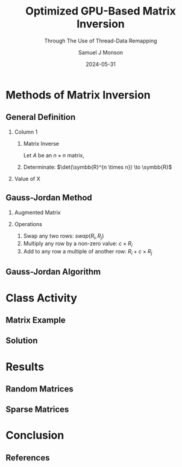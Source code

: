 * Config/Preamble :noexport:

** Header
#+title: Optimized GPU-Based Matrix Inversion
#+SUBTITLE: Through The Use of Thread-Data Remapping
#+AUTHOR: Samuel J Monson
#+EMAIL: monsonsamuel@seattleu.edu
#+DATE: 2024-05-31
#+BEAMER_HEADER: \institute{Seattle Univerisity}
#+DESCRIPTION:
#+KEYWORDS:
#+LANGUAGE:  en
#+OPTIONS:   H:2 num:t toc:nil \n:nil @:t ::t |:t ^:t -:t f:t *:t <:t
#+OPTIONS:   TeX:t LaTeX:t skip:nil d:nil todo:t pri:nil tags:not-in-toc
#+INFOJS_OPT: view:nil toc:2 ltoc:t mouse:underline buttons:0 path:https://orgmode.org/org-info.js
#+EXPORT_SELECT_TAGS: export
#+EXPORT_EXCLUDE_TAGS: noexport

#+LaTeX_CLASS: beamer
#+LaTeX_CLASS_OPTIONS: [aspectratio=169,t]
#+COLUMNS: %40ITEM %10BEAMER_env(Env) %9BEAMER_envargs(Env Args) %4BEAMER_col(Col) %10BEAMER_extra(Extra)

#+CITE_EXPORT: biblatex ieee
#+BIBLIOGRAPHY: sources.bib

** Emacs Config
#+startup: beamer show2levels

#+BEGIN_SRC emacs-lisp :exports none :eval always
  (require 'ox-extra)
  (ox-extras-activate '(ignore-headlines))

  ;; Title page fix
  (make-variable-buffer-local 'org-latex-title-command)
  (setq org-latex-title-command (concat
     "\\begin{frame}\n"
     "\\maketitle\n"
     "\\end{frame}\n"
  ))
  ;; Use minted for code highlighting
  (setq org-latex-src-block-backend 'minted)
  ;; Don't add <center> tags to images I like to do that myself
  (setq org-latex-images-centered nil)
  ;; export snippet translations (e.g. @@b:\tex@@)
  (add-to-list 'org-export-snippet-translation-alist
             '("b" . "beamer"))
#+end_src

** LaTeX Config

*** Set Beamer Theme

#+BEAMER_THEME: focus
#+BEAMER_HEADER: \definecolor{main}{HTML}{93361f}
#+BEAMER_HEADER: \definecolor{background}{HTML}{D0D0D0}
#+BEAMER_HEADER: \definecolor{royalblue}{HTML}{4169e1}
#+BEAMER_HEADER: \definecolor{forestgreen}{HTML}{228b22}

*** Define some colors

Diagram colors
#+BEAMER_HEADER: \definecolor{pastelred}{HTML}{FFCCCC}
#+BEAMER_HEADER: \definecolor{pastelblue}{HTML}{C9DAF8}
#+BEAMER_HEADER: \definecolor{pastelyellow}{HTML}{FFF2CC}
#+BEAMER_HEADER: \definecolor{pastelgreen}{HTML}{D9EAD3}
#+BEAMER_HEADER: \definecolor{pastelbg}{HTML}{D0E0E3}
#+BEAMER_HEADER: \definecolor{pastelpurple}{HTML}{D9D2E9}

*** Use minted instead of verbatim

#+LATEX_HEADER: \usepackage{minted}

*** Fix Captions

#+LATEX_HEADER: \usepackage{ccicons}
#+LATEX_HEADER: \usepackage[margin=3pt,font=scriptsize,labelfont=bf]{caption}

*** SVG Support

#+LATEX_HEADER: \usepackage{svg}

Make SVGs support overlays
#+LATEX_HEADER: \renewcommand<>{\includesvg}[2][]{\only#3{\beameroriginal\includesvg[#1]{#2}}}

*** Macros

#+LATEX_HEADER: \usepackage{mathtools}

Absolute Value with expanding brackets
#+LATEX_HEADER: \DeclarePairedDelimiter\abs{\lvert}{\rvert} % ABS: abs{}

Fancy fractions
#+LATEX_HEADER: \usepackage{xfrac}

*** Configure fonts

#+BEAMER_HEADER: \setmathfont{Fira Math}
#+BEAMER_HEADER: \setmathfont{TeX Gyre DejaVu Math}[range={\vysmwhtcircle,\times,\vdots,\star}]
#+BEAMER_HEADER: \setmonofont{Hack}

*** Citations

Show back-references to in-text citations
#+LATEX_HEADER: \usepackage[backref=true]{biblatex}

Make in-text citations smaller
#+LATEX_HEADER_EXTRA: \renewcommand*{\citesetup}{\biburlsetup\small\frenchspacing}

*** Environments

Separated Matrices
#+LATEX_HEADER: \usepackage{nicematrix}

Angled Small Vector
#+LATEX_HEADER: \newenvironment{asvector}{\left\langle\begin{smallmatrix}}{\end{smallmatrix}\right\rangle}

Angled Vector
#+LATEX_HEADER: \newenvironment{avector}{\left\langle\begin{matrix}}{\end{matrix}\right\rangle}

Tight Align
#+LATEX_HEADER: \newenvironment{talign*}{\centering $\displaystyle\begin{aligned}}{\end{aligned}$\par}

Algorithm
#+LATEX_HEADER: \usepackage{algorithm2e}

* Introduction to Inverses :noexport:

** What Is An Inverse?

*** Inverse
:PROPERTIES:
    :BEAMER_env: definition
:END:

The _inverse_ of $a$ is some value $a^{-1}$ such that $a \star a^{-1} = \symbfit{i}$ where $\symbfit{i}$ is the identity of $\star$.

*** Identity
:PROPERTIES:
    :BEAMER_env: definition
    :BEAMER_act: <2->
:END:

The _identity_ of an operation $\star$ and set $G$ is some value $\symbfit{i} \in G$ where for all $a \in G$, $\symbfit{i} \star a = a \star \symbfit{i} = a$.

*** The Rest
:PROPERTIES:
:BEAMER_env: ignoreheading
:END:

#+ATTR_BEAMER: :overlay <3->
- For example, the set and operation $(\symbb{R}, \times)$ has the identity $\symbfit{i} = 1$ since $1 \times x = x \times 1 = x$ for all $x \in \symbb{R}$.
- Thus the inverse of $a$ is $\frac{1}{a}$ since $a \times a^{-1} = 1 \to a = \frac{1}{a}$.
  - Note that this is only true because $a \times b = b \times a$ for all $a,b \in \symbb{R}$.

** TODO Matrix Inverse :noexport:

*** Problem

- Matrix multiplication is generally not commutative ($AB \neq BA$).

*** The Rest
:PROPERTIES:
    :BEAMER_env: ignoreheading
:END:

** Uses

\begin{align*}
    3x  + 2y & = 2 \\
    -7x - 5y & = 4 \\
    \begin{bmatrix} 3 & 2 \\ -7 & -5 \end{bmatrix}
    \begin{bmatrix} x \\ y \end{bmatrix}
    & = \begin{bmatrix} 2 \\ 4 \end{bmatrix} \\
    \begin{bmatrix} 3 & 2 \\ -7 & -5 \end{bmatrix}^{-1}
    \begin{bmatrix} 3 & 2 \\ -7 & -5 \end{bmatrix}
    \begin{bmatrix} x \\ y \end{bmatrix}
    & = \begin{bmatrix} 3 & 2 \\ -7 & -5 \end{bmatrix}^{-1}
    \begin{bmatrix} 2 \\ 4 \end{bmatrix} \\
    \symbf{I}_2
    \begin{bmatrix} x \\ y \end{bmatrix}
    & = \begin{bmatrix} 5 & 2 \\ -7 & -3 \end{bmatrix}
    \begin{bmatrix} 2 \\ 4 \end{bmatrix} \\
    \begin{bmatrix} x \\ y \end{bmatrix}
    & = \begin{bmatrix} 18 \\ -26 \end{bmatrix} \\
\end{align*}

* Methods of Matrix Inversion

** General Definition

#+COMMENT: Fixes columns alignment
#+LATEX: \vskip-1.5em

*** Column 1
:PROPERTIES:
    :BEAMER_col: 0.50
:END:

**** Matrix Inverse
:PROPERTIES:
    :BEAMER_env: definition
:END:

Let $A$ be an $n \times n$ matrix,

\begin{talign*}
    A A^{-1} & = \symbf{I} \\
    A^{-1} & = \frac{1}{\det(A)} X
\end{talign*}

**** Determinate: $\det(\symbb{R}^{n \times n}) \to \symbb{R}$
:PROPERTIES:
    :BEAMER_env: block
    :BEAMER_act: <2->
:END:

\begin{talign*}
    \det \left(\begin{bmatrix} a & b \\ c & d \end{bmatrix}\right) & = ad - bc
\end{talign*}

*** Value of X
:PROPERTIES:
    :BEAMER_env: block
    :BEAMER_col: 0.50
    :BEAMER_act: <3->
:END:

\begin{talign*}
    A \cdot X & = \det(A) \cdot \symbf{I} \\
    \onslide<4->{& = \begin{bmatrix} \det(A) & 0 \\ 0 & \det(A) \end{bmatrix} \\}
    \onslide<5->{
        \begin{bmatrix} a & b \\ c & d \end{bmatrix}
        \begin{bmatrix} x_1 & x_2 \\ x_3 & x_4 \end{bmatrix}
        & = \begin{bmatrix} ad - bc & 0 \\ 0 & ad - bc \end{bmatrix} \\
    }
    \onslide<6->{
        \begin{bmatrix} a & b \\ c & d \end{bmatrix}
        \begin{bmatrix} d & -b \\ -c & a \end{bmatrix}
        & = \begin{bmatrix} ad - bc & 0 \\ 0 & ad - bc \end{bmatrix}
    }
\end{talign*}

** Gauss-Jordan Method

*** Augmented Matrix

\begin{talign*}
    \text{aug}\left(A\right) = A | \symbf{I} =
    \begin{bNiceArray}{cc|cc}
        a & b & 1 & 0 \\
        c & d & 0 & 1
    \end{bNiceArray}
\end{talign*}

*** Operations
:PROPERTIES:
    :BEAMER_act: <2->
:END:

1. Swap any two rows: $swap(R_i, R_j)$
2. Multiply any row by a non-zero value: $c \times R_i$
3. Add to any row a multiple of another row: $R_i + c \times R_j$

\begin{talign*}
    \onslide<3->{\begin{bNiceArray}{cc|cc}
        3 & 2 & 1 & 0 \\
        -7 & -5 & 0 & 1
    \end{bNiceArray}
    \xrightarrow{R_0 \leftrightarrow R_1}
    \begin{bNiceArray}{cc|cc}
        -7 & -5 & 0 & 1 \\
        3 & 2 & 1 & 0
    \end{bNiceArray}}
    \onslide<4->{\xrightarrow{R_1 \times 2}
    \begin{bNiceArray}{cc|cc}
        -7 & -5 & 0 & 1 \\
        6 & 4 & 2 & 0
    \end{bNiceArray}}
    \onslide<5->{\xrightarrow{R_0 + \sfrac{1}{2} R_1}
    \begin{bNiceArray}{cc|cc}
        -4 & -3 & -1 & 1 \\
        6 & 4 & 2 & 0
    \end{bNiceArray}}
\end{talign*}

** Gauss-Jordan Algorithm

\begin{algorithm}[H]
    \KwData{$M$ is a matrix with $N$ rows}
    \ForEach{row $M_i$}{
        $M_i \gets M_i / M_{ii}$\;

        \ForEach{row $M_j$ in $M$ where $j \neq i$}{
            $M_j \gets M_j - M_{ji} \times M_i$
        }
    }
\end{algorithm}

\begin{talign*}
    \onslide<2->{\begin{bNiceArray}{cc|cc}
        3 & 2 & 1 & 0 \\
        -7 & -5 & 0 & 1
    \end{bNiceArray}}
    \onslide<3->{& \xrightarrow{R_0 / 3} &
    \begin{bNiceArray}{cc|cc}
        \symbf{1} & \symbf{\sfrac{2}{3}} & \symbf{\sfrac{1}{3}} & \symbf{0} \\
        -7 & -5 & 0 & 1
    \end{bNiceArray}}
    \onslide<4->{& \xrightarrow{R_1 - (-7) R_0} &
    \begin{bNiceArray}{cc|cc}
        1 & \sfrac{2}{3} & \sfrac{1}{3} & 0 \\
        \symbf{0} & -\symbf{\sfrac{1}{3}} & \symbf{\sfrac{7}{3}} & \symbf{1}
    \end{bNiceArray} \\}
    \onslide<5->{& \xrightarrow{R_1 / -\sfrac{1}{3}} &
    \begin{bNiceArray}{cc|cc}
        1 & \sfrac{2}{3} & \sfrac{1}{3} & 0 \\
        \symbf{0} & \symbf{1} & -\symbf{7} & -\symbf{3}
    \end{bNiceArray}}
    \onslide<6->{& \xrightarrow{R_0 - \sfrac{2}{3} R_1} &
    \begin{bNiceArray}{cc|cc}
        \symbf{1} & \symbf{0} & \symbf{5} & \symbf{2} \\
        0 & 1 & -7 & - 3
    \end{bNiceArray}}
\end{talign*}

* Class Activity

** Matrix Example
:PROPERTIES:
    :BEAMER_opt: c
:END:

\begin{align*}
    M & = \begin{bmatrix} 1 & 0 & 1 \\ 0 & 2 & 1 \\ 1 & 1 & 1 \end{bmatrix} \\
\end{align*}

** Solution
:PROPERTIES:
    :BEAMER_opt: c
:END:

\begin{talign*}
    \begin{bNiceArray}{ccc|ccc}
        1 & 0 & 1 & 1 & 0 & 0 \\
        0 & 2 & 1 & 0 & 1 & 0 \\
        1 & 1 & 1 & 0 & 0 & 1
    \end{bNiceArray}
    \onslide<2->{& \xrightarrow{R_0 / 1} &
    \begin{bNiceArray}{ccc|ccc}
        \symbf{1} & \symbf{0} & \symbf{1} & \symbf{1} & \symbf{0} & \symbf{0} \\
        0 & 2 & 1 & 0 & 1 & 0 \\
        1 & 1 & 1 & 0 & 0 & 1
    \end{bNiceArray}}
    \onslide<3->{& \xrightarrow[R_2 - 1 R_0]{R_1 - 0R_0}
    \begin{bNiceArray}{ccc|ccc}
        1 & 0 & 1 & 1 & 0 & 0 \\
        \symbf{0} & \symbf{2} & \symbf{1} & \symbf{0} & \symbf{1} & \symbf{0} \\
        \symbf{0} & \symbf{1} & \symbf{0} & -\symbf{1} & \symbf{0} & \symbf{1}
    \end{bNiceArray}} \\
    \onslide<4->{& \xrightarrow{R_1 / 2} &
    \begin{bNiceArray}{ccc|ccc}
        1 & 0 & 1 & 1 & 0 & 0 \\
        \symbf{0} & \symbf{1} & \symbf{\sfrac{1}{2}} & \symbf{0} & \symbf{\sfrac{1}{2}} & \symbf{0} \\
        0 & 1 & 0 & -1 & 0 & 1
    \end{bNiceArray}}
    \onslide<5->{& \xrightarrow[R_2 - 1 R_1]{R_0 - 0R_1}
    \begin{bNiceArray}{ccc|ccc}
        \symbf{1} & \symbf{0} & \symbf{1} & \symbf{1} & \symbf{0} & \symbf{0} \\
        0 & 1 & \sfrac{1}{2} & 0 & \sfrac{1}{2} & 0 \\
        \symbf{0} & \symbf{0} & -\symbf{\sfrac{1}{2}} & -\symbf{1} & -\symbf{\sfrac{1}{2}} & \symbf{1}
    \end{bNiceArray}} \\
    \onslide<6->{& \xrightarrow{R_2 / -\sfrac{1}{2}} &
    \begin{bNiceArray}{ccc|ccc}
        1 & 0 & 1 & 1 & 0 & 0 \\
        0 & 1 & \sfrac{1}{2} & 0 & \sfrac{1}{2} & 0 \\
        \symbf{0} & \symbf{0} & \symbf{1} & \symbf{2} & \symbf{1} & -\symbf{2}
    \end{bNiceArray}}
    \onslide<7->{& \xrightarrow[R_1 - \sfrac{1}{2} R_2]{R_0 - 1R_2}
    \begin{bNiceArray}{ccc|ccc}
        \symbf{1} & \symbf{0} & \symbf{0} & -\symbf{1} & -\symbf{1} & \symbf{2} \\
        \symbf{0} & \symbf{1} & \symbf{0} & -\symbf{1} & \symbf{0} & \symbf{1} \\
        0 & 0 & 1 & 2 & 1 & -2
    \end{bNiceArray}}
\end{talign*}

* GPU Programming :noexport:

** CPU Architecture

#+COMMENT: Fixes columns alignment
#+LATEX: \vskip-1.5em

*** Diagram
:PROPERTIES:
    :BEAMER_col: 0.50
:END:

#+LATEX: \begin{center}
#+ATTR_BEAMER: :overlay <1>
#+ATTR_LATEX: :height 0.70\textheight
[[./Figs/CPU.drawio.svg]]
#+ATTR_BEAMER: :overlay <2>
#+ATTR_LATEX: :height 0.70\textheight
[[./Figs/CPU_core_layout.drawio.svg]]
#+ATTR_BEAMER: :overlay <3>
#+ATTR_LATEX: :height 0.70\textheight
[[./Figs/CPUs_core_layout.drawio.svg]]
#+LATEX: \end{center}

*** Text
:PROPERTIES:
    :BEAMER_col: 0.50
:END:

#+ATTR_BEAMER: :overlay <only@1>
- Core
  - Processing unit
- L1 L2 L3
  - Caches for storing work
#+ATTR_BEAMER: :overlay <2->
- Registers
  - Store localized data including the fetched instruction
- Control Unit (CU)
  - Decodes instruction and sends to appropriate logic unit
- Arithmetic Logic Unit (ALU) / Floating Point Unit (FPU)
  - Executes given instruction
#+ATTR_BEAMER: :overlay <3->
- Each core has its own registers and control logic

** SIMT Architecture

#+COMMENT: Fixes columns alignment
#+LATEX: \vskip-1.5em

*** Diagram
:PROPERTIES:
    :BEAMER_col: 0.60
:END:

#+LATEX: \begin{center}
#+ATTR_BEAMER: :overlay <1>
#+ATTR_LATEX: :height 0.65\textheight
[[./Figs/gpu_overview_high.svg]]
#+ATTR_BEAMER: :overlay <2>
#+ATTR_LATEX: :height 0.65\textheight
[[./Figs/gpu_overview.svg]]
#+ATTR_BEAMER: :overlay <3>
#+ATTR_LATEX: :height 0.65\textheight
[[./Figs/gpu_proc_overview.svg]]
#+LATEX: \end{center}

*** Text
:PROPERTIES:
    :BEAMER_col: 0.40
:END:

#+ATTR_BEAMER: :overlay <only@1-2>
- Multiprocessor (MP)
  - A "core" that handles simultaneous execution of a vector of tasks
#+ATTR_BEAMER: :overlay <only@2>
- Scalar processor (SP)
  - Executes a single scalar component
#+ATTR_BEAMER: :overlay <3->
- Warp
  - Group of SPs in a MP that execute in lockstep
  - Warps share registers; including the program counter
- Kernel
  - Group of warps that operate on the same method

** Branch Divergence

#+LATEX: \begin{center}
#+ATTR_LATEX: :height 0.80\textheight
[[./Figs/branch_divergence.svg]]
#+LATEX: \end{center}

** Loop Divergence

#+LATEX: \begin{center}
#+ATTR_LATEX: :height 0.80\textheight
[[./Figs/loop_divergence.svg]]
#+LATEX: \end{center}

** Basic CUDA Program

#+COMMENT: Fixes columns alignment
#+LATEX: \vskip-1.5em

*** Code
:PROPERTIES:
    :BEAMER_col: 0.55
:END:

#+ATTR_LATEX: :options fontsize=\footnotesize,linenos=true,xleftmargin=0.5cm
#+BEGIN_SRC cuda
// A special method invoked by the
// CPU to launch a GPU kernel
__global__ print(string message) {
    int idx = threadIdx.x;
    int jdx = blockIdx.x;
    printf("%s from (%d, %d)\n",
           message, jdx, idx);
}

// Standard C main
int main() {
    // Call kernel launcher
    print<<<2, 4>>>("Hello World");
    // Wait for GPU to finish
    cudaDeviceSynchronize();
}
#+END_SRC

*** Output
:PROPERTIES:
    :BEAMER_col: 0.45
    :BEAMER_env: block
:END:

Hello World from (0, 0)

Hello World from (0, 3)

Hello World from (1, 2)

Hello World from (1, 0)

Hello World from (0, 2)

Hello World from (1, 1)

Hello World from (1, 3)

Hello World from (0, 1)

** CUDA Matrix Inversion: CPU Loop

#+ATTR_LATEX: :options fontsize=\footnotesize,linenos=true,xleftmargin=0.5cm
#+BEGIN_SRC cuda
for (size_t j = 0; j < rows; j++) {
  fixRow<<<1, cols>>>(data_gpu, cols, j);
  auto_throw(cudaDeviceSynchronize());

  fixColumn<<<rows, cols>>>(data_gpu, cols, j);
  auto_throw(cudaDeviceSynchronize());
}
#+END_SRC

** CUDA Matrix Inversion: FixRow

#+COMMENT: Fixes columns alignment
#+LATEX: \vskip-1.5em

*** Code
:PROPERTIES:
    :BEAMER_col: 0.60
:END:

#+ATTR_LATEX: :options fontsize=\footnotesize,linenos=true,xleftmargin=0.5cm
#+BEGIN_SRC cuda
__global__ void fixRow(
    float *matrix, int size, int rowId) {
  // the ith row of the matrix
  __shared__ float Ri[MAX_BLOCK_SIZE];
  // The diagonal element for ith row
  __shared__ float Aii;
  int colId = threadIdx.x;
  Ri[colId] = matrix[size * rowId + colId];
  Aii = matrix[size * rowId + rowId];

  __syncthreads();
  // Divide the whole row by the diagonal
  Ri[colId] = Ri[colId] / Aii;
  matrix[size * rowId + colId] = Ri[colId];
}
#+END_SRC

*** Example
:PROPERTIES:
    :BEAMER_col: 0.40
    :BEAMER_env: block
:END:

\begin{align*}
    \begin{bNiceArray}{ccc|ccc}
        \Block[transparent,fill=pastelblue,rounded-corners]{1-6}{}
        1 & 0 & 1 & 1 & 0 & 0 \\
        0 & 2 & 1 & 0 & 1 & 0 \\
        1 & 1 & 1 & 0 & 0 & 1
    \end{bNiceArray} \\
\end{align*}

** CUDA Matrix Inversion: FixColumn

#+COMMENT: Fixes columns alignment
#+LATEX: \vskip-1.5em

*** Code
:PROPERTIES:
    :BEAMER_col: 0.60
:END:

#+ATTR_LATEX: :options fontsize=\footnotesize,linenos=true,xleftmargin=0.5cm
#+BEGIN_SRC cuda
__global__ void fixColumn(
    float *matrix, int size, int colId) {
  int i = threadIdx.x, j = blockIdx.x;
  // The colId column
  __shared__ float col[MAX_BLOCK_SIZE];
  // The jth element of the colId row
  __shared__ float AColIdj;
  // The jth column
  __shared__ float colj[MAX_BLOCK_SIZE];
  col[i] = matrix[i * size + colId];
  __syncthreads();
  colj[i] = matrix[i * size + j];
  AColIdj = matrix[colId * size + j];
  if (i != colId) {
    colj[i] = colj[i] - AColIdj * col[i];
  }
  matrix[i * size + j] = colj[i];
}
#+END_SRC

*** Example
:PROPERTIES:
    :BEAMER_col: 0.40
    :BEAMER_env: block
:END:

\begin{align*}
    \begin{bNiceArray}{ccc|ccc}
        1 & 0 & 1 & 1 & 0 & 0 \\
        \Block[transparent,fill=pastelbg,rounded-corners]{2-1}{} 0 &
        \Block[transparent,fill=pastelbg,rounded-corners]{2-1}{} 2 &
        \Block[transparent,fill=pastelbg,rounded-corners]{2-1}{} 1 &
        \Block[transparent,fill=pastelbg,rounded-corners]{2-1}{} 0 &
        \Block[transparent,fill=pastelbg,rounded-corners]{2-1}{} 1 &
        \Block[transparent,fill=pastelbg,rounded-corners]{2-1}{} 0 \\
        1 & 1 & 1 & 0 & 0 & 1
    \end{bNiceArray} \\
\end{align*}

** In-Place Optimization

\begin{align*}
    \onslide<1->{
        \begin{bNiceArray}{ccc|ccc}
            \only<2->{\Block[transparent,fill=pastelbg,rounded-corners]{3-2}{}}
            1 & 0 & 1 & 1 & 0 & 0 \\
            0 & 1 & \sfrac{1}{2} & 0 & \sfrac{1}{2} & 0 \\
            0 & 0 & -\sfrac{1}{2} & -1 & -\sfrac{1}{2} & 1
        \end{bNiceArray}
    }
    \onslide<3->{
        \rightarrow
        \begin{bNiceArray}{ccc|c}
            1 & 0 & 0 & 1 \\
            0 & \sfrac{1}{2} & 0 & \sfrac{1}{2} \\
            -1 & -\sfrac{1}{2} & 1 & -\sfrac{1}{2}
        \end{bNiceArray} \\
    }
\end{align*}

** Thread-Data Remapping
:PROPERTIES:
    :BEAMER_opt: c
:END:

#+LATEX: \begin{center}
#+ATTR_LATEX: :width 0.90\textwidth
[[./Figs/tdr_example.svg]]
#+LATEX: \end{center}

** Thread-Data Remapping

#+LATEX: \begin{center}
#+ATTR_LATEX: :height 0.80\textheight
[[./Figs/div_red.svg]]
#+LATEX: \end{center}

** TDR Matrix Inversion: FixRow

#+ATTR_LATEX: :options fontsize=\footnotesize,linenos=true,xleftmargin=0.5cm
#+BEGIN_SRC cuda
struct FixRow {
  using Type = void(*)(index_t rowId, size_t colId);

  template<typename PROGRAM>
  __device__ static void eval(PROGRAM prog, index_t rowId, size_t colId) {
    index_t size = prog.device.size.row;
    matrix_t Ri  = prog.device.matrix[size*rowId + colId];
    matrix_t Aii = prog.device.Aij[rowId];

    Ri /= Aii;
    prog.device.matrix[size*rowId + colId] = Ri;

    if( Ri != 0.0 ) {
      prog.template async<SplitCol>(rowId, 0, prog.device.size.col-1, colId);
    }
  }
};
#+END_SRC

** TDR Matrix Inversion: FixColumn

#+ATTR_LATEX: :options fontsize=\footnotesize,linenos=true,xleftmargin=0.5cm
#+BEGIN_SRC cuda
struct FixCol {
  using Type = void(*)(index_t colId, index_t i_start,
                       index_t i_end, index_t j);
  template<typename PROGRAM>
  __device__ static void eval(
      PROGRAM prog, index_t colId,
      index_t i_start, index_t i_end, index_t j) {
    index_t size = prog.device.size.row;
    for (index_t i = i_start; i <= i_end; i++) {
      matrix_t col = prog.device.Aij[i];

      if (col != 0) {
        matrix_t colj    = prog.device.matrix[    i*size + j];
        matrix_t AColIdj = prog.device.matrix[colId*size + j];
        if (i != colId) {
          colj -= AColIdj * col;
          prog.device.matrix[i*size + j] = colj;
}}}};
#+END_SRC

* Results

** Random Matrices
:PROPERTIES:
    :BEAMER_opt: c
:END:

#+LATEX: \begin{center}
#+ATTR_LATEX: :height 0.80\textheight
[[./Figs/all_random.png]]
#+LATEX: \end{center}

** Sparse Matrices
:PROPERTIES:
    :BEAMER_opt: c
:END:

#+LATEX: \begin{center}
#+ATTR_LATEX: :height 0.80\textheight
[[./Figs/all_sparse.png]]
#+LATEX: \end{center}

* Conclusion
:PROPERTIES:
    :BEAMER_env: ignoreheading
:END:

** References
:PROPERTIES:
    :BEAMER_opt: allowframebreaks,label=
 :END:

#+LATEX: \setlength\bibitemsep{0.5\baselineskip}
#+LATEX: \nocite{*} % Use all citations
#+print_bibliography:
